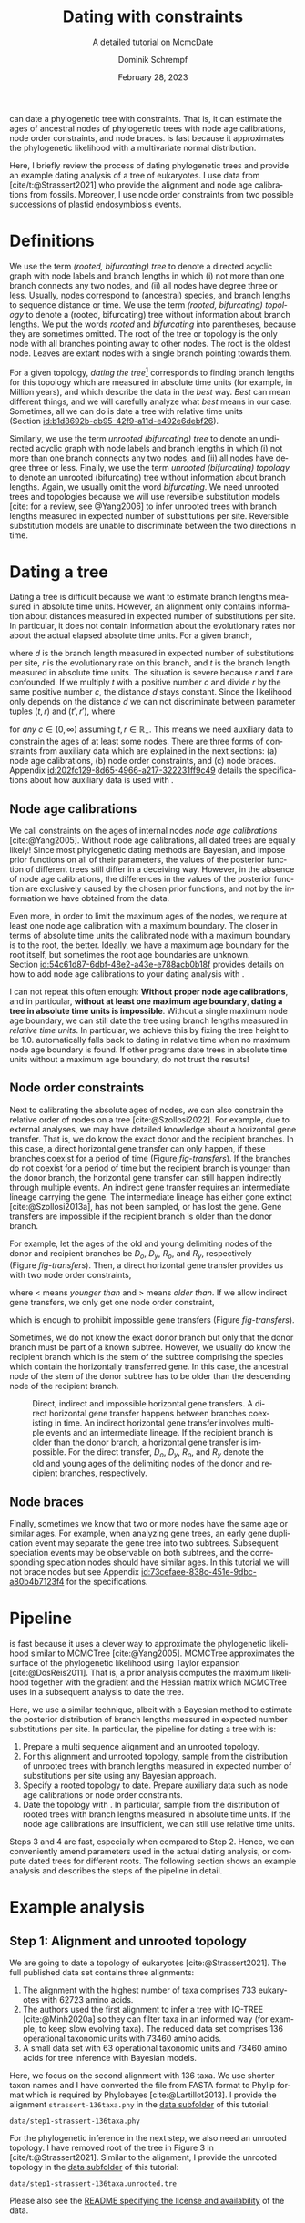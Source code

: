 #+options: ':t *:t -:t ::t <:t H:3 \n:nil ^:nil arch:headline author:t
#+options: broken-links:nil c:nil creator:nil d:(not "LOGBOOK") date:t e:t
#+options: email:nil f:t inline:t num:t p:nil pri:nil prop:nil stat:t tags:t
#+options: tasks:t tex:t timestamp:t title:t toc:nil todo:t |:t
#+title: Dating with constraints
#+subtitle: A detailed tutorial on McmcDate
#+date: February 28, 2023
#+author: Dominik Schrempf
#+email: dominik.schrempf@gmail.com
#+language: en
#+select_tags: export
#+exclude_tags: noexport
#+creator: Emacs 28.2 (Org mode 9.6)

#+latex_class: myArticle
#+latex_class_options: [minted,svg]
#+latex_header:
#+latex_header_extra:
#+description:
#+keywords:
#+subtitle:
#+latex_engraved_theme:
#+latex_compiler: unused; see `org-latex-pdf-process'

#+bibliography: ~/Evolutionary-Biology/Bibliography/bibliography.bib
#+cite_export: biblatex

#+latex: \newcommand*{\mcmcdate}{\mbox{McmcDate}}

#+latex: \begin{abstract}
[[https://github.com/dschrempf/mcmc-date][\mcmcdate{}]] can date a phylogenetic tree with constraints. That is, it can
estimate the ages of ancestral nodes of phylogenetic trees with node age
calibrations, node order constraints, and node braces. \mcmcdate{} is fast
because it approximates the phylogenetic likelihood with a multivariate normal
distribution.

Here, I briefly review the process of dating phylogenetic trees and provide an
example dating analysis of a tree of eukaryotes. I use data from
[cite/t:@Strassert2021] who provide the alignment and node age calibrations from
fossils. Moreover, I use node order constraints from two possible successions of
plastid endosymbiosis events.
#+latex: \end{abstract}

\tableofcontents

* Definitions
We use the term /(rooted, bifurcating) tree/ to denote a directed acyclic graph
with node labels and branch lengths in which (i) not more than one branch
connects any two nodes, and (ii) all nodes have degree three or less. Usually,
nodes correspond to (ancestral) species, and branch lengths to sequence distance
or time. We use the term /(rooted, bifurcating) topology/ to denote a (rooted,
bifurcating) tree without information about branch lengths. We put the words
/rooted/ and /bifurcating/ into parentheses, because they are sometimes omitted.
The root of the tree or topology is the only node with all branches pointing
away to other nodes. The root is the oldest node. Leaves are extant nodes with a
single branch pointing towards them.

For a given topology, /dating the tree/[fn:1] corresponds to finding branch
lengths for this topology which are measured in absolute time units (for
example, in Million years), and which describe the data in the /best/ way.
/Best/ can mean different things, and we will carefully analyze what /best/
means in our case. Sometimes, all we can do is date a tree with relative time
units (Section\nbsp{}[[id:b1d8692b-db95-42f9-a11d-e492e6debf26]]).

Similarly, we use the term /unrooted (bifurcating) tree/ to denote an undirected
acyclic graph with node labels and branch lengths in which (i) not more than one
branch connects any two nodes, and (ii) all nodes have degree three or less.
Finally, we use the term /unrooted (bifurcating) topology/ to denote an unrooted
(bifurcating) tree without information about branch lengths. Again, we usually
omit the word /bifurcating/. We need unrooted trees and topologies because we
will use reversible substitution models [cite: for a review, see @Yang2006] to
infer unrooted trees with branch lengths measured in expected number of
substitutions per site. Reversible substitution models are unable to
discriminate between the two directions in time.

* Dating a tree
Dating a tree is difficult because we want to estimate branch lengths measured
in absolute time units. However, an alignment only contains information about
distances measured in expected number of substitutions per site. In particular,
it does not contain information about the evolutionary rates nor about the
actual elapsed absolute time units. For a given branch,
\begin{align}
\begin{split}
  d \; & \text{[expected number of substitutions]} = \\
    &r \; \text{[expected number of substitutions per year]} \cdot
    t \; \text{[years]},
\end{split}
\end{align}
where \(d\) is the branch length measured in expected number of substitutions
per site, \(r\) is the evolutionary rate on this branch, and \(t\) is the branch
length measured in absolute time units. The situation is severe because \(r\)
and \(t\) are confounded. If we multiply \(t\) with a positive number \(c\) and
divide \(r\) by the same positive number \(c\), the distance \(d\) stays
constant. Since the likelihood only depends on the distance \(d\) we can not
discriminate between parameter tuples \((t, r)\) and \((t', r')\), where
\begin{align}
  t' &= t \cdot c, \\
  r' &= r / c,
\end{align}
for /any/ \(c \in (0, \infty)\) assuming \(t, r \in \mathbb{R}_{+}\). This means
we need auxiliary data to constrain the ages of at least some nodes. There are
three forms of constraints from auxiliary data which are explained in the next
sections: (a) node age calibrations, (b) node order constraints, and (c) node
braces. Appendix\nbsp{}[[id:202fc129-8d65-4966-a217-322231ff9c49]] details the
specifications about how auxiliary data is used with \mcmcdate{}.

** Node age calibrations
:PROPERTIES:
:ID:       b1d8692b-db95-42f9-a11d-e492e6debf26
:END:
We call constraints on the ages of internal nodes /node age calibrations/
[cite:@Yang2005]. Without node age calibrations, all dated trees are equally
likely! Since most phylogenetic dating methods are Bayesian, and impose prior
functions on all of their parameters, the values of the posterior function of
different trees still differ in a deceiving way. However, in the absence of node
age calibrations, the differences in the values of the posterior function are
exclusively caused by the chosen prior functions, and not by the information we
have obtained from the data.

Even more, in order to limit the maximum ages of the nodes, we require at least
one node age calibration with a maximum boundary. The closer in terms of
absolute time units the calibrated node with a maximum boundary is to the root,
the better. Ideally, we have a maximum age boundary for the root itself, but
sometimes the root age boundaries are unknown.
Section\nbsp{}[[id:54c61d87-6dbf-48e2-a43e-e788acb0b18f]] provides details on how to
add node age calibrations to your dating analysis with \mcmcdate{}.

I can not repeat this often enough: *Without proper node age calibrations*, and
in particular, *without at least one maximum age boundary*, *dating a tree in
absolute time units is impossible*. Without a single maximum node age boundary,
we can still date the tree using branch lengths measured in /relative time
units/. In particular, we achieve this by fixing the tree height to be 1.0.
\mcmcdate{} automatically falls back to dating in relative time when no maximum
node age boundary is found. If other programs date trees in absolute time units
without a maximum age boundary, do not trust the results!

** Node order constraints
:PROPERTIES:
:ID:       59c21f15-25f3-4e0f-be18-0e94e83a2ac8
:END:
Next to calibrating the absolute ages of nodes, we can also constrain the
relative order of nodes on a tree [cite:@Szollosi2022]. For example, due to
external analyses, we may have detailed knowledge about a horizontal gene
transfer. That is, we do know the exact donor and the recipient branches. In
this case, a direct horizontal gene transfer can only happen, if these branches
coexist for a period of time (Figure\nbsp{}[[fig-transfers]]). If the branches do
not coexist for a period of time but the recipient branch is younger than the
donor branch, the horizontal gene transfer can still happen indirectly through
multiple events. An indirect gene transfer requires an intermediate lineage
carrying the gene. The intermediate lineage has either gone extinct
[cite:@Szollosi2013a], has not been sampled, or has lost the gene. Gene
transfers are impossible if the recipient branch is older than the donor branch.

For example, let the ages of the old and young delimiting nodes of the donor and
recipient branches be \(D_o\), \(D_y\), \(R_o\), and \(R_y\), respectively
(Figure\nbsp{}[[fig-transfers]]). Then, a direct horizontal gene transfer provides
us with two node order constraints,
\begin{align}
  D_y < R_o, \text{ and } D_o > R_y,
\end{align}
where \(<\) means /younger than/ and \(>\) means /older than/. If we allow
indirect gene transfers, we only get one node order constraint,
\begin{align}
  D_o > R_y,
\end{align}
which is enough to prohibit impossible gene transfers
(Figure\nbsp{}[[fig-transfers]]).

Sometimes, we do not know the exact donor branch but only that the donor branch
must be part of a known subtree. However, we usually do know the recipient
branch which is the stem of the subtree comprising the species which contain the
horizontally transferred gene. In this case, the ancestral node of the stem of
the donor subtree has to be older than the descending node of the recipient
branch.

#+caption: Direct, indirect and impossible horizontal gene transfers. A direct horizontal gene transfer happens between branches coexisting in time. An indirect horizontal gene transfer involves multiple events and an intermediate lineage. If the recipient branch is older than the donor branch, a horizontal gene transfer is impossible. For the direct transfer, \(D_o\), \(D_y\), \(R_o\), and \(R_y\) denote the old and young ages of the delimiting nodes of the donor and recipient branches, respectively.
#+attr_latex: :width 1.0\textwidth :placement [tb]
#+name: fig-transfers
[[file:figures/transfers.svg]]

** Node braces
:PROPERTIES:
:ID:       d2814da0-2d21-41e5-9ded-bfaa47840d32
:END:
Finally, sometimes we know that two or more nodes have the same age or similar
ages. For example, when analyzing gene trees, an early gene duplication event
may separate the gene tree into two subtrees. Subsequent speciation events may
be observable on both subtrees, and the corresponding speciation nodes should
have similar ages. In this tutorial we will not brace nodes but see
Appendix\nbsp{}[[id:73cefaee-838c-451e-9dbc-a80b4b7123f4]] for the specifications.

* Pipeline
\mcmcdate{} is fast because it uses a clever way to approximate the phylogenetic
likelihood similar to MCMCTree [cite:@Yang2005]. MCMCTree approximates the
surface of the phylogenetic likelihood using Taylor expansion
[cite:@DosReis2011]. That is, a prior analysis computes the maximum likelihood
together with the gradient and the Hessian matrix which MCMCTree uses in a
subsequent analysis to date the tree.

Here, we use a similar technique, albeit with a Bayesian method to estimate the
posterior distribution of branch lengths measured in expected number
substitutions per site. In particular, the pipeline for dating a tree with
\mcmcdate{} is:
1. Prepare a multi sequence alignment and an unrooted topology.
2. For this alignment and unrooted topology, sample from the distribution of
   unrooted trees with branch lengths measured in expected number of
   substitutions per site using any Bayesian approach.
3. Specify a rooted topology to date. Prepare auxiliary data such as node age
   calibrations or node order constraints.
4. Date the topology with \mcmcdate{}. In particular, sample from the
   distribution of rooted trees with branch lengths measured in absolute time
   units. If the node age calibrations are insufficient, we can still use
   relative time units.
Steps 3 and 4 are fast, especially when compared to Step 2. Hence, we can
conveniently amend parameters used in the actual dating analysis, or compute
dated trees for different roots. The following section shows an example analysis
and describes the steps of the pipeline in detail.

* Example analysis
** Step 1: Alignment and unrooted topology
We are going to date a topology of eukaryotes [cite:@Strassert2021]. The full
published data set contains three alignments:
1. The alignment with the highest number of taxa comprises 733 eukaryotes with
   62723 amino acids.
2. The authors used the first alignment to infer a tree with IQ-TREE
   [cite:@Minh2020a] so they can filter taxa in an informed way (for example, to
   keep slow evolving taxa). The reduced data set comprises 136 operational
   taxonomic units with 73460 amino acids.
3. A small data set with 63 operational taxonomic units and 73460 amino acids
   for tree inference with Bayesian models.
Here, we focus on the second alignment with 136 taxa. We use shorter taxon names
and I have converted the file from FASTA format to Phylip format which is
required by Phylobayes [cite:@Lartillot2013]. I provide the alignment
=strassert-136taxa.phy= in the [[https://github.com/dschrempf/mcmc-date/tree/master/tutorial/data][data subfolder]] of this tutorial:

#+name: step1-alignment
#+begin_src sh :exports results :results output :wrap "src text"
ls data/*.phy
#+end_src

#+results: step1-alignment
#+begin_src text
data/step1-strassert-136taxa.phy
#+end_src

\noindent For the phylogenetic inference in the next step, we also need an
unrooted topology. I have removed root of the tree in Figure 3 in
[cite/t:@Strassert2021]. Similar to the alignment, I provide the unrooted
topology in the [[https://github.com/dschrempf/mcmc-date/tree/master/tutorial/data][data subfolder]] of this tutorial:

#+name: step1-unrooted-topology
#+begin_src sh :exports results :results output :wrap "src text"
ls data/*unrooted*
#+end_src

#+results: step1-unrooted-topology
#+begin_src text
data/step1-strassert-136taxa.unrooted.tre
#+end_src

\noindent Please also see the [[https://github.com/dschrempf/mcmc-date/blob/master/tutorial/data][README specifying the license and availability]] of
the data.

** Step 2: Phylogenetic inference
:PROPERTIES:
:ID:       784b898f-11f6-433e-bb8a-9584f377c8ce
:END:
Here, we use a Bayesian method to estimate the posterior distribution. In
particular, we will use Phylobayes [cite:@Lartillot2013], which you need to
install (either the [[https://github.com/bayesiancook/phylobayes][sequential]] and [[https://github.com/bayesiancook/pbmpi][parallel]] version). In this step, we have to
decide on an evolutionary model. The optimal evolutionary model is determined by
the nature (for example, the time range between most recent common ancestor and
the leaves of the tree) and the size of the data set (that is, number of rows
and columns in the alignment) which is an indicator for the computational
requirements.

We identify evolutionary models using their exchangeabilities and possibly their
across-site compositional heterogeneity [cite:e.g., @Koshi1995] and rate
heterogeneity [cite:e.g., @Yang1993] models. One major advantage of \mcmcdate{}
is the possibility to date trees with complex evolutionary models to infer the
branch lengths measured in expected number of substitutions per site. In
particular, we can use models accounting for across-site compositional
heterogeneity which is important when dating trees over long evolutionary time
scales [cite:see, e.g., @Szantho2022]. For example, the evolutionary model
=GTR+CAT+G4= uses general time reversible exchangeabilities [cite:GTR,
@Tavare1986], the Bayesian CAT model [cite:@Lartillot2004] to account for
across-site compositional heterogeneity, and the gamma rate model
[cite:@Yang1993] with four components to account for across-site rate
heterogeneity.

In general, I recommend the following evolutionary models sorted from preferred
but more complex to fast but simpler: =GTR+CAT+G4=, =LG+CAT+G4= [cite:LG:
@Le2008a], =LG+EDM64+G4= [cite: EDM: @Schrempf2020a], =LG+C60+G4= [cite: C60:
@Quang2008], and =LG+G4=. Phylobayes usually takes a long time to run, and I
recommend using a dedicated environment such as a scientific cluster. Here, we
will use the =LG+G4= model and the following [[https://github.com/dschrempf/mcmc-date/blob/master/tutorial/data/step2-phylobayes][script]]:
#+name: step2-phylobayes
#+begin_src sh :exports both :wrap "src sh" :results output
cat data/step2-phylobayes
#+end_src

#+results: step2-phylobayes
#+begin_src sh
#!/usr/bin/env sh
export afn=step1-strassert-136taxa.phy
export tfn=step1-strassert-136taxa.unrooted.tre
export md=lg

pb -d $afn -T $tfn -ncat 1 -$md -dgam 4 -x 10 10000 "${afn}_${tfn}_${md}+g4"
#+end_src

Phylobayes (or any other Bayesian phylogenetic software package) samples from
the posterior distribution of trees, which is the input to \mcmcdate{}. I
provide the corresponding tree list file for this analysis in the [[https://github.com/dschrempf/mcmc-date/tree/master/tutorial/data][data
directory]]:
#+name: step2-treelist
#+begin_src sh :exports both :results output :wrap "src text"
head -n 3 data/step2-strassert-136taxa-lg+g4.treelist | sed -E "s/(.{80}).*$/\1.../"
echo "..."
#+end_src

#+results: step2-treelist
#+begin_src text
(((((((((((((((((Al_Alexand:0.0416858,Al_Neocera:0.0751388):0.125206,(Al_Crypthe...
(((((((((((((((((Al_Alexand:0.0660346,Al_Neocera:0.0987786):0.0313159,(Al_Crypth...
(((((((((((((((((Al_Alexand:0.0654659,Al_Neocera:0.0983142):0.0284921,(Al_Crypth...
...
#+end_src

** Step 3: Rooted topology and auxiliary data
:PROPERTIES:
:ID:       54c61d87-6dbf-48e2-a43e-e788acb0b18f
:END:
[cite/t:@Strassert2021] discuss one unrooted topology with two possible root
positions. (1) The root separates amorphea from diaphoretickes and excavates
[cite: Figure 3 in @Strassert2021], and (2) the root separates amorphea and
excavates from diaphoretickes. Here, we choose option (1) because this tree also
appears in the main text. In general, \mcmcdate{} is fast enough to allow
analysis and comparison of more root positions. Further, we use auxiliary data
from 33 fossil calibrations compiled by [cite/t:@Strassert2021]. Finally, the
discussed order of endosymbiosis events enforce a set of node order constraints.
Here, we use the hypothesis of [cite/t:@Stiller2014], and direct transfers as
discussed in Section\nbsp{}[[id:59c21f15-25f3-4e0f-be18-0e94e83a2ac8]].

I provide the rooted tree =step3-strassert-136taxa.rooted.tre=, the node age
calibration file =step3-strassert-136taxa-calibrations.rooted.tre= in Newick
tree format (Appendix\nbsp{}[[id:28e89719-7885-45c7-ad93-eecd85c4d849]]), and the
node order constraint file
=step3-strassert-136taxa-constraints-direct-stiller.csv= in CSV format
(Appendix\nbsp{}[[id:724cf63d-f058-408a-b01c-e4b97ee6036a]]) in the [[https://github.com/dschrempf/mcmc-date/tree/master/tutorial/data][data directory]].

** Step 4: Dating with \mcmcdate{}
:PROPERTIES:
:ID:       7653e2e7-e030-4b75-bf15-aaa018ffef60
:END:
\mcmcdate{} is a Haskell program
(Appendix\nbsp{}[[id:a38b78be-7ee6-4340-946a-2a5d06385b66]]). Here, we will use a
[[https://github.com/dschrempf/mcmc-date/blob/master/scripts/run][wrapper script]] with a simple user interface, which also takes care of compiling
the executable. The wrapper script uses a configuration file which is a BASH
script assigning some variables:

#+name: step4-strassert-conf
#+begin_src sh :exports both :results output :wrap "src sh"
cat data/step4-strassert.conf
#+end_src

#+results: step4-strassert-conf
#+begin_src sh
# Configuration of McmcDate nalysis for the Strassert dataset.

################################################################################
# Mandatory definitions.

# Analysis name (base file name of results).
analysis_name="strassert"
# File name of rooted tree in Newick format.
rooted_tree="step3-strassert-136taxa.rooted.tre"
# File name of trees estimated by a Bayesian method such as Phylobayes. Contains
# a list of Newick trees.
trees="step2-strassert-136taxa-lg+g4.treelist"

################################################################################
# Optional definitions.

# Calibrations. If the file ends with "csv", assume the calibrations are
# provided in CSV format. Otherwise, assume the calibrations are provided on a
# Newick tree (McmcTree specification; only L, U, and B are supported).
calibrations="step3-strassert-136taxa-calibrations.rooted.tre"

# Constraints in CSV format.
constraints="step3-strassert-136taxa-constraints-direct-stiller.csv"

# # Braces in JSON format.
#
# braces="braces.json"

# # Finally, a suffix can be provided to distinguish between results
# # directories.
#
# suffix="test"
#+end_src

\noindent Like so, we can execute \mcmcdate{}:
#+name: step4-mcmcdate
#+begin_src sh :exports code :eval never
cd data
./step4-mcmcdate -f step4-strassert.conf -c -k ul s p
./step4-mcmcdate -f step4-strassert.conf -c -k ul s r
#+end_src

\noindent In brief: =-f= specifies the configuration file; =-c= and =-k=
activate node age calibrations and node order constraints, respectively; =ul=
uses an uncorrelated log normal relaxed molecular clock model; =s= uses a sparse
covariance matrix when approximating the phylogenetic likelihood; the =p=
command stands for /prepare/; and the =r= command stands for /run/. I have
separated the preparation of input data from the actual MCMC inference so that
we do not have to repeat the preparation step for subsequent MCMC inferences.
For a full list of the options and arguments of the wrapper script, see
Appendix\nbsp{}[[id:ea34b5bc-0dab-4308-b684-94af64713dbc]].

\mcmcdate{} is verbose in that it provides extensive logs to standard output as
well as detailed output files in a directory named
=results-calibrations-constraints-ulognormal-sparse=. The results directory
varies according to the options used for the MCMC inference. A [[https://github.com/dschrempf/mcmc-date/blob/master/tutorial/results.pdf][separate document
describes the results]] of analyses with \mcmcdate{}.

This specific analysis takes around two hours on my personal laptop. Hence, one
can date the tree using different auxiliary data files, rooted trees, or other
internal settings (Appendix\nbsp{}[[id:0d0620bf-1fc4-484c-b7b4-d6ffffe0b357]]).

** Optional: Marginal likelihood calculation
After setting up an analysis like in
Section\nbsp{}[[id:7653e2e7-e030-4b75-bf15-aaa018ffef60]], calculation of the
marginal likelihood is as easy as:
#+name: step4-mcmcdate-marginal-likelihood
#+begin_src sh :exports code :eval never
cd data
./step4-mcmcdate -f step4-strassert.conf -c -k ul s m
#+end_src

\noindent The above command uses stepping stone sampling along 128 points to
calculate the marginal likelihood. \mcmcdate{} is fast, but even so, the above
command takes around 4 days on the computers I have used.

\appendix

* Auxiliary data specifications
:PROPERTIES:
:ID:       202fc129-8d65-4966-a217-322231ff9c49
:END:
The specifications match \mcmcdate{} version 1.0.0.0 and may change between
different versions of \mcmcdate{}.

** Node age calibrations
:PROPERTIES:
:ID:       28e89719-7885-45c7-ad93-eecd85c4d849
:END:
Node age calibrations can be provided in two ways:
- with comma separated value (CSV) files, or
- with Newick tree files (MCMCTree specification; see the documentation of
  MCMCTree; only L, U, and B are supported).
If the filename ends with =csv=, assume the calibrations are provided in CSV
format. Otherwise, assume the calibrations are provided on a Newick tree. The
CSV file has a header (see below), and one or more rows of the following format:
#+begin_src text :exports code
Name,LeafA,LeafB,YoungAge,YoungProbabilityMass,OldAge,OldProbabilityMass
#+end_src
In this case, the calibrated node is uniquely defined as the most recent common
ancestor of =LeafA= and =LeafB=. The age of the node is calibrated between the
lower (young) and upper (old) boundary. The probability mass describes the
softness (or hardness) of a boundary. In other words, the probability mass
describes the steepness of the decline of the prior function outside the
calibration interval. In general, the larger the probability mass the softer the
boundary. We specify probability masses with respect to a normalized time
interval of size \(1.0\). That is, probability masses have to be strictly
positive and strictly less than \(1.0\), which is the total probability mass in
the unit interval.

A case study: Assume the root has an age of \(4.5\;\text{Gya}\). Then, the
complete time interval from present (\(0\;\text{Gya}\)) to the position of the
root has a probability mass of \(1.0\). In this case, a probability mass value
of \num{1e-4} roughly corresponds to a time interval of \(4.5\;\text{Gy} \cdot
\num{1e-4} = 0.45\;\text{My}\). However, we attach halves of normal
distributions to the uniform node age calibration intervals, and so the prior
function at this specific boundary will decline to small values (a bit) faster
than within \(0.45\;\text{My}\). Of note, if the root is younger, for example,
at \(2.5\;\text{Gya}\), then a value of \num{1e-4} is stricter in terms of
absolute time units, and roughly corresponds to an interval of
\(0.25\;\text{My}\).

I usually use values between \num{1e-4} (hard) and \num{3e-2} (soft). If unsure,
use probability masses of \num{2.5e-2}, which corresponds to \(2.5\) percent
probability at each boundary or constraint. A probability mass close to \(1.0\)
will correspond to a prior function too soft to have any effect. Note that this
way of specifying boundary softness using relative values independent of the
actual node ages differs from MCMCTree which uses absolute values
[cite:@Yang2005]. When using a Newick tree to specify node age calibrations, and
when no probability masses are provided, a default value of \num{1e-2} is used.
This measure is in place to support the same input files as MCMCTree.

To specify one-sided node age calibrations, omit the other boundary and the
corresponding probability mass. For example, the following file defines a node
age calibration with a lower boundary at \num{1e6} time units (years in this
case) with probability mass \num{2.5e-2}:
#+begin_src text :exports code
Name,LeafA,LeafB,YoungAge,YoungProbabilityMass,OldAge,OldProbabilityMass
Primates,Human,Chimpanzees,1e6,2.5e-2,,
#+end_src

** Node order constraints
:PROPERTIES:
:ID:       724cf63d-f058-408a-b01c-e4b97ee6036a
:END:
Node order constraints are provided using a comma separated value (CSV) file
with a header (see below) and one ore more rows of the following format:
#+begin_src text :exports code
Name,YoungerLeafA,YoungerLeafB,OlderLeafA,OlderLeafB,ProbabilityMass
#+end_src
The younger and older nodes are uniquely defined as the most recent common
ancestors of =YoungerLeafA= and =YoungerLeafB=, as well as =OlderLeafA= and
=OlderLeafB=, respectively. As described in the previous section about node age
calibrations, the probability mass describes the softness (or hardness) of the
constraint. For example, the following file defines a constraint where the
ancestor of leaves =A= and =B= is younger than the ancestor of leaves =C= and
=D=:
#+begin_src text :exports code
Name,YoungerLeafA,YoungerLeafB,OlderLeafA,OlderLeafB,ProbabilityMass
ExampleConstraint,A,B,C,D,0.025
#+end_src
\mcmcdate{} reports and removes redundant constraints such as constraints
affecting nodes that are vertically related.

** Node braces
:PROPERTIES:
:ID:       73cefaee-838c-451e-9dbc-a80b4b7123f4
:END:
Node braces are provided using files in JavaScript object notation (JSON)
format. Similar to node age calibrations and node order constraints, the braced
nodes are specified using pairs of leaves. However, the softness (or hardness)
of braces is defined in a different way. The reason is that more than two nodes
can be braced, and so, there is no canonical way to describe the softness using
probability mass. Rather, for a specific node brace, the differences between the
node ages and the average age of all nodes in the particular node brace are
normally distributed with the provided standard deviation.

The following example defines two node braces constraining two and three nodes,
respectively:
#+begin_src json
[
  {
    "braceDataName": "Brace1",
    "braceDataNodes": [
      [
        "NodeXLeafA",
        "NodeXLeafB"
      ],
      [
        "NodeYLeafA",
        "NodeYLeafB"
      ]
    ],
    "braceDataStandardDeviation": 0.0001
  },
  {
    "braceDataName": "Brace2",
    "braceDataNodes": [
      [
        "NodeALeafA",
        "NodeALeafB"
      ],
      [
        "NodeBLeafA",
        "NodeBLeafB"
      ],
      [
        "NodeCLeafA",
        "NodeCLeafB"
      ]
    ],
    "braceDataStandardDeviation": 0.0001
  }
]
#+end_src
In this case, the braced nodes of the first node brace are uniquely defined as
the most recent common ancestors of =NodeXLeafA= and =NodeXLeafB=, as well as
=NodeYLeafA= and =NodeYLeafB=. The steepness of the brace prior function is
defined using the standard deviation. This file defines hard node braces.

* Internals
:PROPERTIES:
:ID:       a38b78be-7ee6-4340-946a-2a5d06385b66
:END:
I have written \mcmcdate{} in Haskell. The Haskell programming language is
versatile, interesting, and leads to more maintainable code with fewer bugs when
compared to other programming languages. Nevertheless, the tooling support is
sometimes sub-optimal. Before running \mcmcdate{} you need to compile the
Haskell code. In most cases, the [[https://github.com/dschrempf/mcmc-date/blob/master/scripts/run][wrapper script called =run=]], which is used in
this tutorial, does this for you in a reproducible way, and so there is no need
for manual action. Sometimes, however, manual action may be required.

In this case, you need a rough understanding of the tools involved. There are
two build tools commonly used with Haskell: =cabal-install=, and =Stack= with
binaries =cabal=, and =stack=, respectively. I recommend using =cabal-install=,
and the wrapper script uses =cabal-install= by default. If you want to use
=Stack=, use the option =-s= like so: =run -s ...=. See also the output of =run
-h=. In rare occasions you may want to clean your local build cache. You can do
this by running =cabal clean= or =stack clean=; or more strictly, by deleting
the =dist-newstyle= or =.stack-work= directories in you working directories for
=cabal-install= and =Stack=, respectively.

** Wrapper script
:PROPERTIES:
:ID:       ea34b5bc-0dab-4308-b684-94af64713dbc
:END:
The wrapper script tries to make a good compromise between usability and
customizability. It exposes some, but not all functionality of \mcmcdate{}:
#+name: wrapper-script
#+begin_src sh :exports both results :results output :wrap "src text"
./data/step4-mcmcdate -h
#+end_src

#+results: wrapper-script
#+begin_src text
Usage: step4-mcmcdate [OPTIONS] RELAXED_MOLECULAR_CLOCK_MODEL LIKELIHOOD_SPECIFICATION COMMANDS

Auxiliary data options:
-b Activate braces
-c Activate calibrations
-k Activate constraints

Algorithm related options:
-i NAME  Initialize state and cycle from previous analysis with NAME
-H       Activate Hamiltonian proposal (slow, but great convergence)
-m       Use Mc3 algorithm insteahd of Mhg

Other options:
-f FILE    Use a different analysis configuration file (relative path)
-n SUFFIX  Use an analysis suffix
-p         Activate profiling
-s         Use Haskell stack instead of cabal-install

Relaxed molecular clock model:
ug  Uncorrelated gamma model
ul  Uncorrelated log normal model
al  Autocorrelated log normal model

Likelihood specification:
f  Full covariance matix
s  Sparse covariance matrix
u  Univariate approach
n  No likelihood; use prior and auxiliary data only

Available commands:
p  Prepare analysis
r  Run dating analysis
c  Continue dating analysis
m  Compute marginal likelihood

A configuration file "analysis.conf" is required.
For reference, see the sample configuration file.
#+end_src
If you need to adjust specific parameters or settings, you can (a) call the
\mcmcdate{} executable directly, and, if this is not enough, (b) directly change
parameters or functions in the code. In the following, I briefly explain both
options.

** Direct invocation of \mcmcdate{}
:PROPERTIES:
:ID:       d753cace-4f9c-4212-a7c7-7e09cb8c9a80
:END:
Use the build tool of your choice (see above) to directly run \mcmcdate{}. For
example, with =cabal-install=:
#+name: direct-invocation
#+begin_src sh :exports both :results output :wrap "src text"
cabal run mcmc-date-run -- -h
#+end_src

#+results: direct-invocation
#+begin_src text
Up to date
mcmc-date; version 1.0.0.0

Usage: mcmc-date-run COMMAND

  Date a phylogenetic tree using calibrations and constraints

Available options:
  -h,--help                Show this help text

Available commands:
  prepare                  Prepare data
  run                      Run MCMC sampler
  continue                 Continue MCMC sampler
  marginal-likelihood      Calculate marginal likelihood
#+end_src

\noindent The help shows that \mcmcdate{} exposes four sub-commands. For
example, to get help about how to run a new analysis:
#+name: run-analysis
#+begin_src sh :exports both :results output :wrap "src text"
cabal run mcmc-date-run -- run -h
#+end_src

\noindent Hence, an example command line is:
#+name: example-run
#+begin_src sh :exports code
cabal run -- mcmc-date-run run \
  --analysis-name example \
  --calibrations "csv calibrations.csv" \
  --constraints "constraints.csv" \
  --relaxed-molecular-clock "UncorrelatedLogNormal" \
  --likelihood-spec "SparseMultivariateNormal 0.1"
#+end_src

\noindent Get help about how to continue an analysis with:
#+name: continue-analysis
#+begin_src sh :exports code :results output :wrap "src text"
cabal run mcmc-date-run -- continue -h
#+end_src

\noindent Consequently, continue the above example analysis with:
#+name: example-continue
#+begin_src sh :exports code
cabal run -- mcmc-date-run continue \
  --analysis-name example \
  --calibrations "csv calibrations.csv" \
  --constraints "constraints.csv" \
  --relaxed-molecular-clock "UncorrelatedLogNormal" \
  --likelihood-spec "SparseMultivariateNormal 0.1"
#+end_src

The commands are verbose. In my experience, detailed specification of the
parameters and settings on the command line involves more investment in the
beginning, but reduces the number of bogus analyses in the end.

** Understanding the Haskell code
:PROPERTIES:
:ID:       0d0620bf-1fc4-484c-b7b4-d6ffffe0b357
:END:
At the core of \mcmcdate{} are two libraries I have authored: [[https://hackage.haskell.org/package/mcmc][mcmc]], a general
purpose Markov chain Monte Carlo (MCMC) sampler with advanced algorithms; and
[[https://hackage.haskell.org/package/elynx-tree][elynx-tree]], a library for handling trees.

Additionally, I have separated \mcmcdate{} into two parts. Part (a) is the
executable =mcmc-date-run= with modules specifying the state space, the prior
and likelihood functions, the proposals, and MCMC-specific settings such as the
number of burn-in and normal iterations. These modules are in the subfolder
[[https://github.com/dschrempf/mcmc-date/tree/master/app][=app=]] of the \mcmcdate{} repository. Part (b) is a library containing prior
functions and proposals specific to phylogenetic trees. I will not provide
details for the library part here, but feel free to contact me for specific
questions if you want. In general, you can access detailed help by rendering and
opening the documentation directly contained in the source files:

#+name: McmcHaddock
#+begin_src sh :exports both :results output :wrap "src text"
cabal haddock mcmc-date
#+end_src

#+results: McmcHaddock
#+begin_src text
Build profile: -w ghc-9.2.4 -O1
In order, the following will be built (use -v for more details):
 - mcmc-date-1.0.0.0 (lib) (ephemeral targets)
Preprocessing library for mcmc-date-1.0.0.0..
Running Haddock on library for mcmc-date-1.0.0.0..
 100% (  4 /  4) in 'Mcmc.Tree.Import'
 100% ( 16 / 16) in 'Mcmc.Tree.Types'
 100% (  2 /  2) in 'Mcmc.Tree.Prior.Branch'
 100% ( 10 / 10) in 'Mcmc.Tree.Prior.Branch.RelaxedClock'
 100% (  6 /  6) in 'Mcmc.Tree.Prior.BirthDeath'
 100% (  3 /  3) in 'Mcmc.Tree.Monitor'
 100% ( 11 / 11) in 'Mcmc.Tree.Lens'
 100% ( 18 / 18) in 'Mcmc.Tree.Prior.Node.Constraint'
 100% ( 20 / 20) in 'Mcmc.Tree.Prior.Node.Calibration'
 100% (  2 /  2) in 'Mcmc.Tree.Prior.Node.CalibrationFromTree'
 100% ( 12 / 12) in 'Mcmc.Tree.Prior.Node.Brace'
 100% (  2 /  2) in 'Mcmc.Tree.Prior.Node.Combined'
 100% ( 12 / 12) in 'Mcmc.Tree.Proposal.Unconstrained'
 100% (  7 /  7) in 'Mcmc.Tree.Proposal.Ultrametric'
 100% (  7 /  7) in 'Mcmc.Tree.Proposal.Contrary'
 100% (  3 /  3) in 'Mcmc.Tree.Proposal.Brace'
 100% ( 22 / 22) in 'Mcmc.Tree'
Documentation created:
/home/dominik/Shared/haskell/mcmc-date/dist-newstyle/build/x86_64-linux/ghc-9.2.4/...
#+end_src
In my case, the documentation in HTML format is then available at
: ${SUBTITUTE_ABOVE_PATH}/mcmc-date-1.0.0.0/doc/html/mcmc-date/index.html
\noindent which, I am sure, you can remember easily. Did I already say that
Haskell tooling has room for improvements?

\noindent Now, back to the application part (a), which will most likely be more
important for you. In particular, you may want to have a look at the modules
- [[https://github.com/dschrempf/mcmc-date/blob/master/app/Definitions.hs][Definitions]] :: Contains proposals and monitors, as well as MCMC-specific
  settings. If you want to change the number of burn-in iterations, or the
  number of total iterations, have a look and change this file.
- [[https://github.com/dschrempf/mcmc-date/blob/master/app/State.hs][State]] :: Defines the state space. If you really want to understand what is
  going on, this should be your starting point. The documentation is detailed,
  and explains the separation of the time tree and rate tree objects, as well as
  the birth and death prior.

\noindent The other more important modules are:
- Main :: Contains functions to prepare the data, as well as to run and continue
  the analysis. This module also contains helper functions to calculate the
  marginal likelihood.
- Probability :: Defines the prior and likelihood functions. This module is
  important, if you want to tweak the prior.

\noindent The less important modules are:
- Hamiltonian :: Hamiltonian proposal.
- Monitor :: Prior specific monitoring functions.
- Options :: Handle command line options.
- Tools :: Miscellaneous tools.

* References :ignore:
#+print_bibliography:

* Footnotes

[fn:1] We should probably say /dating the topology/ but this phrase is not used.
